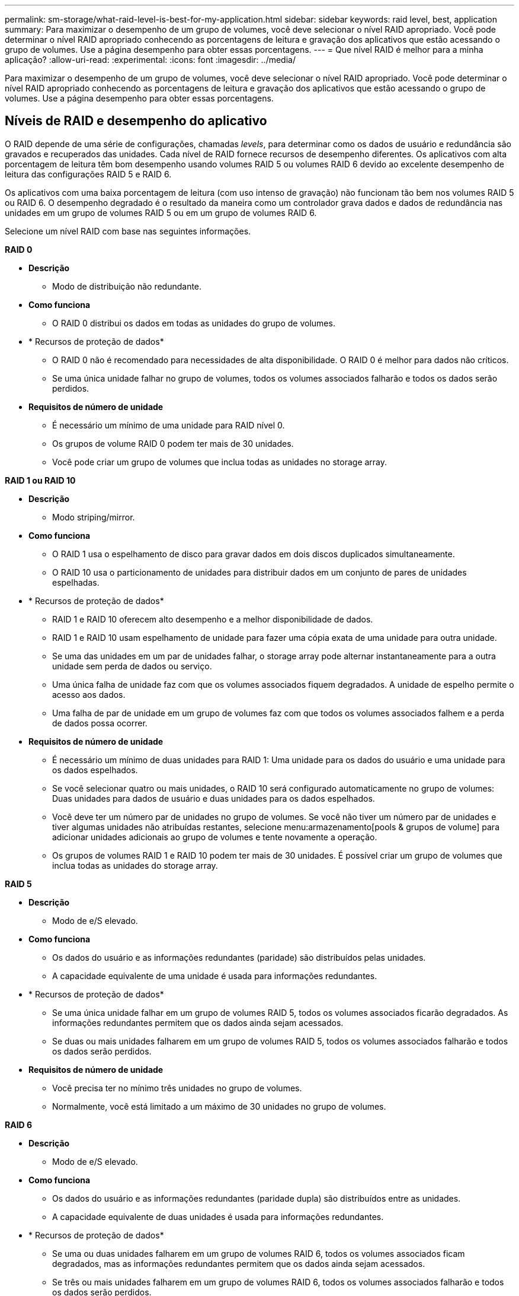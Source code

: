 ---
permalink: sm-storage/what-raid-level-is-best-for-my-application.html 
sidebar: sidebar 
keywords: raid level, best, application 
summary: Para maximizar o desempenho de um grupo de volumes, você deve selecionar o nível RAID apropriado. Você pode determinar o nível RAID apropriado conhecendo as porcentagens de leitura e gravação dos aplicativos que estão acessando o grupo de volumes. Use a página desempenho para obter essas porcentagens. 
---
= Que nível RAID é melhor para a minha aplicação?
:allow-uri-read: 
:experimental: 
:icons: font
:imagesdir: ../media/


[role="lead"]
Para maximizar o desempenho de um grupo de volumes, você deve selecionar o nível RAID apropriado. Você pode determinar o nível RAID apropriado conhecendo as porcentagens de leitura e gravação dos aplicativos que estão acessando o grupo de volumes. Use a página desempenho para obter essas porcentagens.



== Níveis de RAID e desempenho do aplicativo

O RAID depende de uma série de configurações, chamadas _levels_, para determinar como os dados de usuário e redundância são gravados e recuperados das unidades. Cada nível de RAID fornece recursos de desempenho diferentes. Os aplicativos com alta porcentagem de leitura têm bom desempenho usando volumes RAID 5 ou volumes RAID 6 devido ao excelente desempenho de leitura das configurações RAID 5 e RAID 6.

Os aplicativos com uma baixa porcentagem de leitura (com uso intenso de gravação) não funcionam tão bem nos volumes RAID 5 ou RAID 6. O desempenho degradado é o resultado da maneira como um controlador grava dados e dados de redundância nas unidades em um grupo de volumes RAID 5 ou em um grupo de volumes RAID 6.

Selecione um nível RAID com base nas seguintes informações.

*RAID 0*

* *Descrição*
+
** Modo de distribuição não redundante.


* *Como funciona*
+
** O RAID 0 distribui os dados em todas as unidades do grupo de volumes.


* * Recursos de proteção de dados*
+
** O RAID 0 não é recomendado para necessidades de alta disponibilidade. O RAID 0 é melhor para dados não críticos.
** Se uma única unidade falhar no grupo de volumes, todos os volumes associados falharão e todos os dados serão perdidos.


* *Requisitos de número de unidade*
+
** É necessário um mínimo de uma unidade para RAID nível 0.
** Os grupos de volume RAID 0 podem ter mais de 30 unidades.
** Você pode criar um grupo de volumes que inclua todas as unidades no storage array.




*RAID 1 ou RAID 10*

* *Descrição*
+
** Modo striping/mirror.


* *Como funciona*
+
** O RAID 1 usa o espelhamento de disco para gravar dados em dois discos duplicados simultaneamente.
** O RAID 10 usa o particionamento de unidades para distribuir dados em um conjunto de pares de unidades espelhadas.


* * Recursos de proteção de dados*
+
** RAID 1 e RAID 10 oferecem alto desempenho e a melhor disponibilidade de dados.
** RAID 1 e RAID 10 usam espelhamento de unidade para fazer uma cópia exata de uma unidade para outra unidade.
** Se uma das unidades em um par de unidades falhar, o storage array pode alternar instantaneamente para a outra unidade sem perda de dados ou serviço.
** Uma única falha de unidade faz com que os volumes associados fiquem degradados. A unidade de espelho permite o acesso aos dados.
** Uma falha de par de unidade em um grupo de volumes faz com que todos os volumes associados falhem e a perda de dados possa ocorrer.


* *Requisitos de número de unidade*
+
** É necessário um mínimo de duas unidades para RAID 1: Uma unidade para os dados do usuário e uma unidade para os dados espelhados.
** Se você selecionar quatro ou mais unidades, o RAID 10 será configurado automaticamente no grupo de volumes: Duas unidades para dados de usuário e duas unidades para os dados espelhados.
** Você deve ter um número par de unidades no grupo de volumes. Se você não tiver um número par de unidades e tiver algumas unidades não atribuídas restantes, selecione menu:armazenamento[pools & grupos de volume] para adicionar unidades adicionais ao grupo de volumes e tente novamente a operação.
** Os grupos de volumes RAID 1 e RAID 10 podem ter mais de 30 unidades. É possível criar um grupo de volumes que inclua todas as unidades do storage array.




*RAID 5*

* *Descrição*
+
** Modo de e/S elevado.


* *Como funciona*
+
** Os dados do usuário e as informações redundantes (paridade) são distribuídos pelas unidades.
** A capacidade equivalente de uma unidade é usada para informações redundantes.


* * Recursos de proteção de dados*
+
** Se uma única unidade falhar em um grupo de volumes RAID 5, todos os volumes associados ficarão degradados. As informações redundantes permitem que os dados ainda sejam acessados.
** Se duas ou mais unidades falharem em um grupo de volumes RAID 5, todos os volumes associados falharão e todos os dados serão perdidos.


* *Requisitos de número de unidade*
+
** Você precisa ter no mínimo três unidades no grupo de volumes.
** Normalmente, você está limitado a um máximo de 30 unidades no grupo de volumes.




*RAID 6*

* *Descrição*
+
** Modo de e/S elevado.


* *Como funciona*
+
** Os dados do usuário e as informações redundantes (paridade dupla) são distribuídos entre as unidades.
** A capacidade equivalente de duas unidades é usada para informações redundantes.


* * Recursos de proteção de dados*
+
** Se uma ou duas unidades falharem em um grupo de volumes RAID 6, todos os volumes associados ficam degradados, mas as informações redundantes permitem que os dados ainda sejam acessados.
** Se três ou mais unidades falharem em um grupo de volumes RAID 6, todos os volumes associados falharão e todos os dados serão perdidos.


* *Requisitos de número de unidade*
+
** Você precisa ter no mínimo cinco unidades no grupo de volumes.
** Normalmente, você está limitado a um máximo de 30 unidades no grupo de volumes.




[NOTE]
====
Não é possível alterar o nível RAID de um pool. O System Manager configura automaticamente pools como RAID 6.

====


== Níveis de RAID e proteção de dados

RAID 1, RAID 5 e RAID 6 escrevem dados de redundância no suporte de dados da unidade para tolerância a falhas. Os dados de redundância podem ser uma cópia dos dados (espelhados) ou um código de correção de erros derivado dos dados. Você pode usar os dados de redundância para reconstruir rapidamente as informações em uma unidade de substituição se uma unidade falhar.

Você configura um único nível RAID em um único grupo de volumes. Todos os dados de redundância para esse grupo de volumes são armazenados dentro do grupo de volumes. A capacidade do grupo de volumes é a capacidade agregada das unidades membros menos a capacidade reservada para dados de redundância. A quantidade de capacidade necessária para redundância depende do nível RAID usado.
